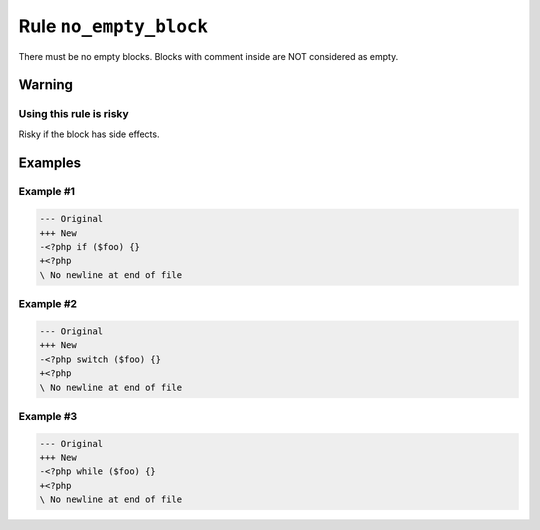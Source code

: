 =======================
Rule ``no_empty_block``
=======================

There must be no empty blocks. Blocks with comment inside are NOT considered as
empty.

Warning
-------

Using this rule is risky
~~~~~~~~~~~~~~~~~~~~~~~~

Risky if the block has side effects.

Examples
--------

Example #1
~~~~~~~~~~

.. code-block:: diff

   --- Original
   +++ New
   -<?php if ($foo) {}
   +<?php 
   \ No newline at end of file

Example #2
~~~~~~~~~~

.. code-block:: diff

   --- Original
   +++ New
   -<?php switch ($foo) {}
   +<?php 
   \ No newline at end of file

Example #3
~~~~~~~~~~

.. code-block:: diff

   --- Original
   +++ New
   -<?php while ($foo) {}
   +<?php 
   \ No newline at end of file
